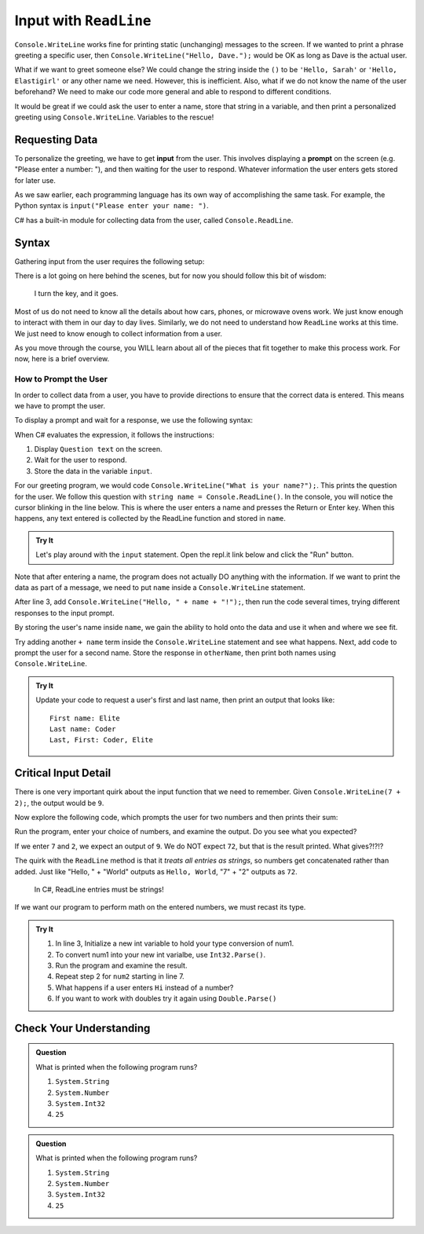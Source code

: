 .. _readline-sync:

Input with ``ReadLine``
=============================

``Console.WriteLine`` works fine for printing static (unchanging) messages to the
screen. If we wanted to print a phrase greeting a specific user, then
``Console.WriteLine("Hello, Dave.");`` would be OK as long as Dave is the actual
user.

What if we want to greet someone else? We could change the string inside the
``()`` to be ``'Hello, Sarah'`` or ``'Hello, Elastigirl'`` or any other name we
need. However, this is inefficient. Also, what if we do not know the name of
the user beforehand? We need to make our code more general and able to respond
to different conditions.

It would be great if we could ask the user to enter a name, store that string
in a variable, and then print a personalized greeting using ``Console.WriteLine``.
Variables to the rescue!

Requesting Data
----------------

.. index:: ! input

.. index:: ! prompt

To personalize the greeting, we have to get **input** from the user. This
involves displaying a **prompt** on the screen (e.g. "Please enter a number:
"), and then waiting for the user to respond. Whatever information the user
enters gets stored for later use.

As we saw earlier, each programming language has its own way of accomplishing
the same task. For example, the Python syntax is ``input("Please enter your
name: ")``.

C# has a built-in module for collecting data from the user, called
``Console.ReadLine``. 

Syntax
-------

Gathering input from the user requires the following setup:

.. sourcecode:: csharp
   :linenos:

   Console.WriteLine("Enter your name");

   string name = Console.ReadLine();

   Console.WriteLine("Your name is " + name);

There is a lot going on here behind the scenes, but for now you should follow
this bit of wisdom:

   I turn the key, and it goes.

Most of us do not need to know all the details about how cars, phones, or
microwave ovens work. We just know enough to interact with them in our day to
day lives. Similarly, we do not need to understand how ``ReadLine`` works
at this time. We just need to know enough to collect information from a user.

As you move through the course, you WILL learn about all of the pieces that fit
together to make this process work. For now, here is a brief overview.

How to Prompt the User
^^^^^^^^^^^^^^^^^^^^^^^

In order to collect data from a user, you have to provide directions to ensure that the correct data is entered.
This means we have to prompt the user.

To display a prompt and wait for a response, we use the following syntax:

.. sourcecode:: csharp
   :linenos:

   Console.WriteLine("Question here...");

   string input = Console.ReadLine();



When C# evaluates the expression, it follows the instructions:

#. Display ``Question text`` on the screen.  
#. Wait for the user to respond. 
#. Store the data in the variable ``input``.

For our greeting program, we would code ``Console.WriteLine("What is your name?");``.  
This prints the question for the user.  We follow this question with ``string name = Console.ReadLine()``. 
In the console, you will notice the cursor blinking in the line below.  This is where the user enters a name and
presses the Return or Enter key. When this happens, any text entered is
collected by the ReadLine function and stored in ``name``.

.. admonition:: Try It

   Let's play around with the ``input`` statement. Open the repl.it link below
   and click the "Run" button.

   .. replit:: csharp
      :slug: CSharpInputExamples01
      :linenos:

      Console.WriteLine("Enter your name: ");
      string name = Console.ReadLine();


Note that after entering a name, the program does not actually DO anything with
the information. If we want to print the data as part of a message, we need to
put ``name`` inside a ``Console.WriteLine`` statement.

After line 3, add ``Console.WriteLine("Hello, " + name + "!");``, then run the
code several times, trying different responses to the input prompt.

By storing the user's name inside ``name``, we gain the ability to hold onto
the data and use it when and where we see fit.

Try adding another ``+ name`` term inside the ``Console.WriteLine`` statement and see
what happens. Next, add code to prompt the user for a second name. Store the
response in ``otherName``, then print both names using ``Console.WriteLine``.

.. admonition:: Try It

   Update your code to request a user's first and last name, then print an
   output that looks like:

   ::

      First name: Elite
      Last name: Coder
      Last, First: Coder, Elite

Critical Input Detail
----------------------

There is one very important quirk about the input function that we need to
remember. Given ``Console.WriteLine(7 + 2);``, the output would be ``9``.

Now explore the following code, which prompts the user for two numbers and then
prints their sum:

.. replit:: csharp
   :slug: CSharpInputExamples02
   :linenos:

   Console.WriteLine("Enter a number");
   string num1 = Console.ReadLine();


   Console.WriteLine("Enter a number");
   string num2 = Console.ReadLine();


   Console.WriteLine(num1 + num2);

Run the program, enter your choice of numbers, and examine the output. Do you
see what you expected?

If we enter ``7`` and ``2``, we expect an output of ``9``.  We do NOT expect
``72``, but that is the result printed. What gives?!?!?

The quirk with the ``ReadLine`` method is that it *treats all entries as
strings*, so numbers get concatenated rather than added.  Just like
"Hello, " + "World" outputs as ``Hello, World``, "7" + "2" outputs as ``72``.

   In C#, ReadLine entries must be strings!

If we want our program to perform math on the entered numbers, we must recast its type.

.. admonition:: Try It

   #. In line 3, Initialize a new int variable to hold your type conversion of num1.
   #. To convert num1 into your new int varialbe, use ``Int32.Parse()``.
   #. Run the program and examine the result.
   #. Repeat step 2 for ``num2`` starting in line 7.
   #. What happens if a user enters ``Hi`` instead of a number?
   #. If you want to work with doubles try it again using ``Double.Parse()``


Check Your Understanding
------------------------

.. admonition:: Question

   What is printed when the following program runs?

   .. sourcecode:: csharp
      :linenos:

      Console.WriteLine("Please enter your age: ");
      string input = Console.ReadLine();

      //The user enters 25.

      Console.WriteLine(input.GetType());

   #. ``System.String``
   #. ``System.Number``
   #. ``System.Int32``
   #. ``25``

.. admonition:: Question

   What is printed when the following program runs?

   .. sourcecode:: csharp
      :linenos:

      Console.WriteLine("Please enter your age: ");
      string input = Console.ReadLine();
      int ageNum = Int32.Parse(input);

      //The user enters 25

      Console.WriteLine(ageNum);

   #. ``System.String``
   #. ``System.Number``
   #. ``System.Int32``
   #. ``25``
